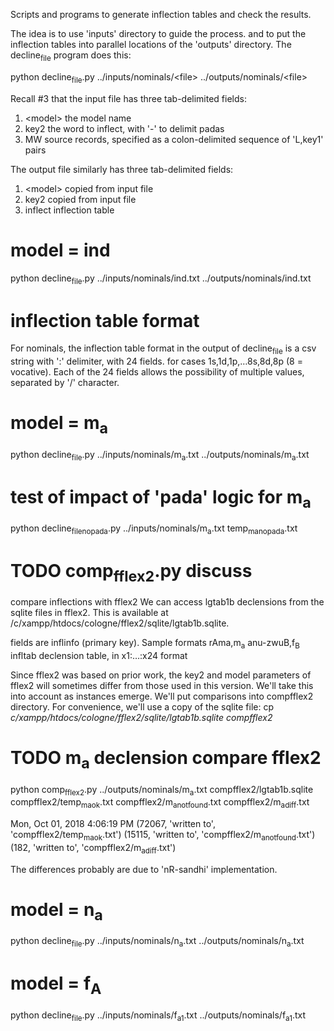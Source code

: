 

Scripts and programs to generate inflection tables and check the results.

The idea is to use 'inputs' directory to guide the process.
and to put the inflection tables into parallel locations of the
'outputs' directory. The decline_file program does this:

python decline_file.py ../inputs/nominals/<file> ../outputs/nominals/<file>

Recall #3 that the input file has three tab-delimited fields:
1) <model>   the model name
2) key2  the word to inflect, with '-' to delimit padas
3) MW source records, specified as a colon-delimited sequence of 'L,key1' pairs

The output file similarly has three tab-delimited fields:
1) <model>  copied from input file
2) key2     copied from input file
3) inflect  inflection table


* model = ind
python decline_file.py ../inputs/nominals/ind.txt ../outputs/nominals/ind.txt 

* inflection table format 
For nominals, the inflection table format in the output of decline_file is
a csv string with ':' delimiter, with 24 fields.
   for cases 1s,1d,1p,...8s,8d,8p  (8 = vocative).
   Each of the 24 fields allows the possibility of multiple values, separated
   by '/' character.

* model = m_a
python decline_file.py ../inputs/nominals/m_a.txt ../outputs/nominals/m_a.txt 

* test of impact of 'pada' logic for m_a
python decline_file_nopada.py ../inputs/nominals/m_a.txt temp_m_a_nopada.txt

* TODO comp_fflex2.py discuss
  compare inflections with fflex2
We can access lgtab1b declensions from the sqlite files in fflex2.
This is available at /c/xampp/htdocs/cologne/fflex2/sqlite/lgtab1b.sqlite.

fields are
 inflinfo  (primary key).   Sample formats rAma,m_a   anu-zwuB,f_B  
 infltab   declension table, in x1:...:x24 format

Since fflex2 was based on prior work, the key2 and model parameters of fflex2 will 
sometimes differ from those used in this version.  We'll take this into account
as instances emerge.  We'll put comparisons into compfflex2 directory.
For convenience, we'll use a copy of the sqlite file:
 cp /c/xampp/htdocs/cologne/fflex2/sqlite/lgtab1b.sqlite compfflex2/

* TODO m_a declension compare fflex2
python comp_fflex2.py ../outputs/nominals/m_a.txt  compfflex2/lgtab1b.sqlite compfflex2/temp_m_a_ok.txt  compfflex2/m_a_notfound.txt compfflex2/m_a_diff.txt

Mon, Oct 01, 2018  4:06:19 PM
(72067, 'written to', 'compfflex2/temp_m_a_ok.txt')
(15115, 'written to', 'compfflex2/m_a_notfound.txt')
(182, 'written to', 'compfflex2/m_a_diff.txt')

The differences probably are due to 'nR-sandhi' implementation.

* model = n_a
python decline_file.py ../inputs/nominals/n_a.txt ../outputs/nominals/n_a.txt 

* model = f_A
python decline_file.py ../inputs/nominals/f_a1.txt ../outputs/nominals/f_a1.txt 

